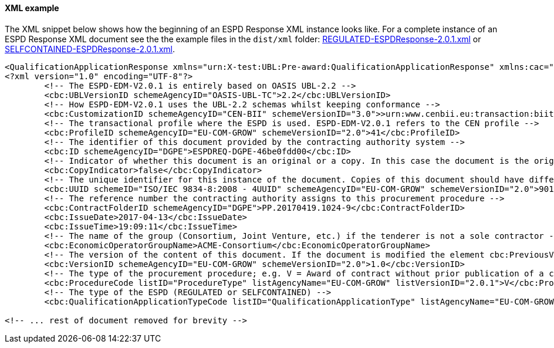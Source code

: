 ==== XML example


The XML snippet below shows how the beginning of an ESPD Response XML instance looks like. For a complete instance of an ESPD Response XML document see the the example files in the `dist/xml` folder: link:.dist/xml/REGULATED-ESPDResponse-2.0.1.xml[REGULATED-ESPDResponse-2.0.1.xml] or link:.dist/xml/SELFCONTAINED-ESPDResponse-2.0.1.xml[SELFCONTAINED-ESPDResponse-2.0.1.xml].

[source,xml]
----
<QualificationApplicationResponse xmlns="urn:X-test:UBL:Pre-award:QualificationApplicationResponse" xmlns:cac="urn:X-test:UBL:Pre-award:CommonAggregate" xmlns:cbc="urn:X-test:UBL:Pre-award:CommonBasic" xmlns:espd="urn:com:grow:espd:2.0.1" xmlns:fn="http://www.w3.org/2005/xpath-functions" xmlns:office="urn:oasis:names:tc:opendocument:xmlns:office:1.0" xmlns:style="urn:oasis:names:tc:opendocument:xmlns:style:1.0" xmlns:table="urn:oasis:names:tc:opendocument:xmlns:table:1.0" xmlns:text="urn:oasis:names:tc:opendocument:xmlns:text:1.0" xmlns:util="java:java.util.UUID" xmlns:xs="http://www.w3.org/2001/XMLSchema" xmlns:xsi="http://www.w3.org/2001/XMLSchema-instance" xsi:schemaLocation="urn:X-test:UBL:Pre-award:QualificationApplicationResponse ../xsdrt/maindoc/UBL-QualificationApplicationResponse-2.2-Pre-award.xsd">
<?xml version="1.0" encoding="UTF-8"?>
	<!-- The ESPD-EDM-V2.0.1 is entirely based on OASIS UBL-2.2 -->
	<cbc:UBLVersionID schemeAgencyID="OASIS-UBL-TC">2.2</cbc:UBLVersionID>
	<!-- How ESPD-EDM-V2.0.1 uses the UBL-2.2 schemas whilst keeping conformance -->
	<cbc:CustomizationID schemeAgencyID="CEN-BII" schemeVersionID="3.0">>urn:www.cenbii.eu:transaction:biitrdm092:ver3.0</cbc:CustomizationID>
	<!-- The transactional profile where the ESPD is used. ESPD-EDM-V2.0.1 refers to the CEN profile -->
	<cbc:ProfileID schemeAgencyID="EU-COM-GROW" schemeVersionID="2.0">41</cbc:ProfileID>
	<!-- The identifier of this document provided by the contracting authority system -->
	<cbc:ID schemeAgencyID="DGPE">ESPDREQ-DGPE-46be0fdd00</cbc:ID>
	<!-- Indicator of whether this document is an original or a copy. In this case the document is the original -->
	<cbc:CopyIndicator>false</cbc:CopyIndicator>
	<!-- The unique identifier for this instance of the document. Copies of this document should have different UUIDs -->
	<cbc:UUID schemeID="ISO/IEC 9834-8:2008 - 4UUID" schemeAgencyID="EU-COM-GROW" schemeVersionID="2.0">901afdb9-8f7d-4c43-823b-725eeda3208d</cbc:UUID>
	<!-- The reference number the contracting authority assigns to this procurement procedure -->
	<cbc:ContractFolderID schemeAgencyID="DGPE">PP.20170419.1024-9</cbc:ContractFolderID>
	<cbc:IssueDate>2017-04-13</cbc:IssueDate>
	<cbc:IssueTime>19:09:11</cbc:IssueTime>
	<!-- The name of the group (Consortium, Joint Venture, etc.) if the tenderer is not a sole contractor -->
	<cbc:EconomicOperatorGroupName>ACME-Consortium</cbc:EconomicOperatorGroupName>
	<!-- The version of the content of this document. If the document is modified the element cbc:PreviousVersionID should be instantiated -->
	<cbc:VersionID schemeAgencyID="EU-COM-GROW" schemeVersionID="2.0">1.0</cbc:VersionID>
	<!-- The type of the procurement procedure; e.g. V = Award of contract without prior publication of a contract notice -->
	<cbc:ProcedureCode listID="ProcedureType" listAgencyName="EU-COM-GROW" listVersionID="2.0.1">V</cbc:ProcedureCode>
	<!-- The type of the ESPD (REGULATED or SELFCONTAINED) -->
	<cbc:QualificationApplicationTypeCode listID="QualificationApplicationType" listAgencyName="EU-COM-GROW" listVersionID="2.0.1">SELFCONTAINED</cbc:QualificationApplicationTypeCode>
	
<!-- ... rest of document removed for brevity -->	
----





